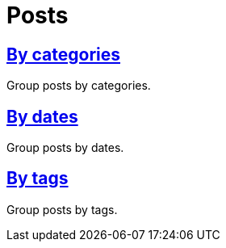 = Posts
:page-permalink: /posts

== link:posts/categories[By categories]

Group posts by categories.

== link:posts/dates[By dates]

Group posts by dates.

== link:posts/tags[By tags]

Group posts by tags.
